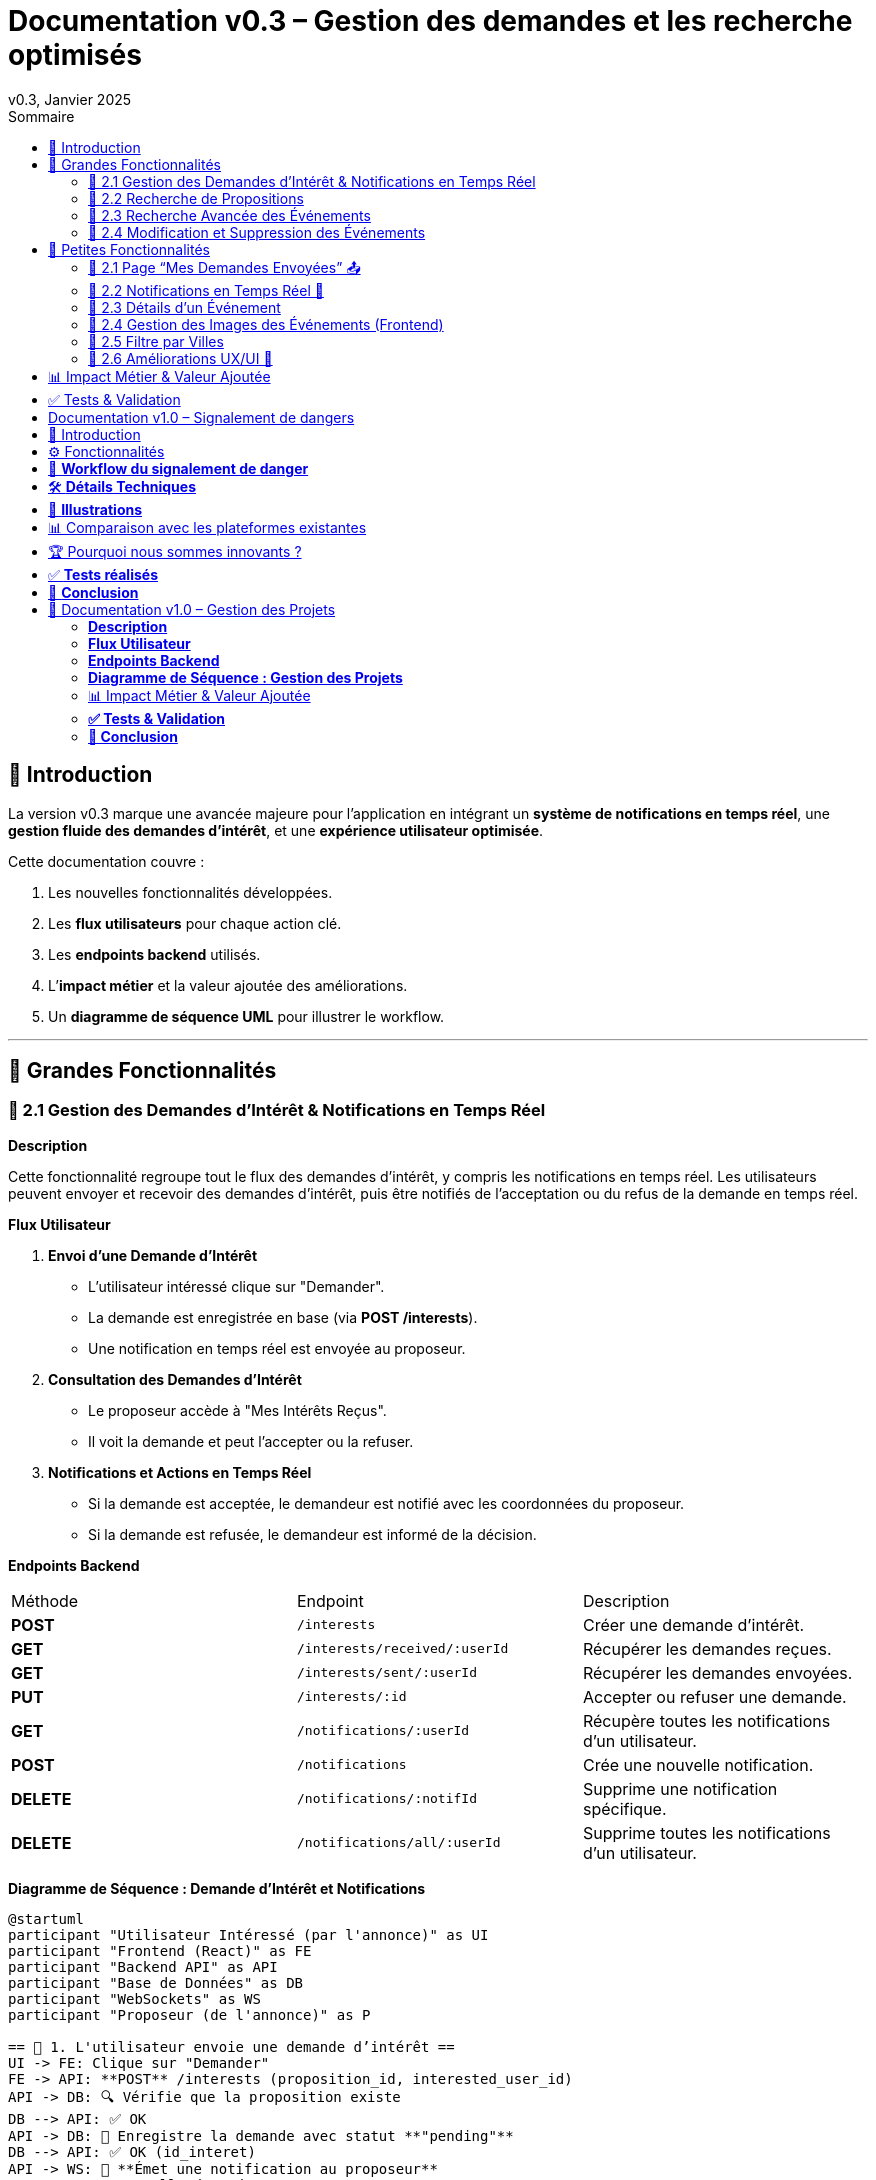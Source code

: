 = Documentation v0.3 – Gestion des demandes et les recherche optimisés
v0.3, Janvier 2025
:pdf-theme: default
:pdf-fontsdir: GEMS_DIR/asciidoctor-pdf/data/fonts
:pdf-page-size: A4
:pdf-page-layout: portrait
:pdf-scripts: scripts
:toc:
:toc-title: Sommaire

== 🎯 Introduction

La version v0.3 marque une avancée majeure pour l’application en intégrant un **système de notifications en temps réel**, une **gestion fluide des demandes d’intérêt**, et une **expérience utilisateur optimisée**.

Cette documentation couvre :

. Les nouvelles fonctionnalités développées.
. Les **flux utilisateurs** pour chaque action clé.
. Les **endpoints backend** utilisés.
. L’**impact métier** et la valeur ajoutée des améliorations.
. Un **diagramme de séquence UML** pour illustrer le workflow.

---

== 🚀 Grandes Fonctionnalités

=== 📌 2.1 Gestion des Demandes d'Intérêt & Notifications en Temps Réel

**Description**

Cette fonctionnalité regroupe tout le flux des demandes d'intérêt, y compris les notifications en temps réel. Les utilisateurs peuvent envoyer et recevoir des demandes d'intérêt, puis être notifiés de l'acceptation ou du refus de la demande en temps réel.

**Flux Utilisateur**

1. **Envoi d'une Demande d'Intérêt**
    - L'utilisateur intéressé clique sur "Demander".
    - La demande est enregistrée en base (via **POST /interests**).
    - Une notification en temps réel est envoyée au proposeur.
2. **Consultation des Demandes d'Intérêt**
    - Le proposeur accède à "Mes Intérêts Reçus".
    - Il voit la demande et peut l’accepter ou la refuser.
3. **Notifications et Actions en Temps Réel**
    - Si la demande est acceptée, le demandeur est notifié avec les coordonnées du proposeur.
    - Si la demande est refusée, le demandeur est informé de la décision.

**Endpoints Backend**
|===
| Méthode | Endpoint | Description
| **POST** | `/interests` | Créer une demande d’intérêt.
| **GET** | `/interests/received/:userId` | Récupérer les demandes reçues.
| **GET** | `/interests/sent/:userId` | Récupérer les demandes envoyées.
| **PUT** | `/interests/:id` | Accepter ou refuser une demande.
| **GET** | `/notifications/:userId` | Récupère toutes les notifications d’un utilisateur.
| **POST** | `/notifications` | Crée une nouvelle notification.
| **DELETE** | `/notifications/:notifId` | Supprime une notification spécifique.
| **DELETE** | `/notifications/all/:userId` | Supprime toutes les notifications d’un utilisateur.
|===

**Diagramme de Séquence : Demande d'Intérêt et Notifications**
[plantuml, demande-notification-sequence, svg]
----
@startuml
participant "Utilisateur Intéressé (par l'annonce)" as UI
participant "Frontend (React)" as FE
participant "Backend API" as API
participant "Base de Données" as DB
participant "WebSockets" as WS
participant "Proposeur (de l'annonce)" as P

== 📩 1. L'utilisateur envoie une demande d’intérêt ==
UI -> FE: Clique sur "Demander"
FE -> API: **POST** /interests (proposition_id, interested_user_id)
API -> DB: 🔍 Vérifie que la proposition existe
DB --> API: ✅ OK
API -> DB: 📝 Enregistre la demande avec statut **"pending"**
DB --> API: ✅ OK (id_interet)
API -> WS: 📡 **Émet une notification au proposeur**
WS --> P: 🔔 "Nouvelle demande reçue"

== 📥 2. Le proposeur consulte ses demandes ==
P -> FE: Accède à "Mes Intérêts Reçus"
FE -> API: **GET** /interests/received/:userId
API -> DB: 🔍 Récupère toutes les demandes associées à l’utilisateur
DB --> API: 📋 Renvoie les demandes (id, titre, utilisateur intéressé)
API --> FE: 🖥️ Affiche la liste des demandes

== ✅ 3A. Le proposeur **accepte** la demande ==
P -> FE: Clique sur "**Accepter**"
FE -> API: **PUT** /interests/:id (status: accepted)
API -> DB: ✅ Met à jour le statut en **"accepted"**
DB --> API: ✅ OK
API -> WS: 📡 **Émet une notification avec le statut accepté**
WS --> UI: 🔔 "**🎉 Votre demande a été acceptée ! Voici les contacts 📧📞**"

== ❌ 3B. Le proposeur **refuse** la demande ==
P -> FE: Clique sur "**Refuser**"
FE -> API: **PUT** /interests/:id (status: rejected)
API -> DB: ❌ Met à jour le statut en **"rejected"**
DB --> API: ✅ OK
API -> WS: 📡 **Émet une notification avec le statut refusé**
WS --> UI: 🔔 "**❌ Votre demande a été refusée.**"
@enduml
----

---

=== 📌 2.2 Recherche de Propositions

**Description**

Cette fonctionnalité permet aux utilisateurs de rechercher des propositions en fonction de plusieurs critères : mots-clés, catégorie et distance géographique.

**Flux Utilisateur**

1. L'utilisateur entre des mots-clés et sélectionne une catégorie de service.
2. Le système effectue une recherche floue sur les titres et descriptions des propositions.
3. Le système filtre les propositions par catégorie sélectionnée.
4. Le système calcule la distance géographique entre l'utilisateur et les propositions.
5. Les résultats sont affichés, triés par proximité géographique.

**Endpoints Backend**
|===
| Méthode | Endpoint | Description
| **GET** | `/propositions/search` | Recherche des propositions en fonction des mots-clés, catégorie et distance.
|===

**Diagramme de Séquence : Recherche de Propositions**
[plantuml, recherche-sequence, svg]
----
@startuml
actor "Utilisateur" as User
participant "Frontend (React)" as FE
participant "Backend API" as API
participant "Base de Données" as DB
participant "Fuse.js" as Fuse
participant "WebSocket (si notifications)" as WS

== 1. L'utilisateur effectue une recherche ==
User -> FE: Entre des mots-clés et sélectionne une catégorie
FE -> API: **GET** /propositions/search (mots-clés, catégorie, utilisateur_id)
API -> DB: 🔍 Récupère les propositions en fonction de la catégorie
DB --> API: 📋 Liste des propositions filtrées par catégorie
API -> Fuse: Utilise Fuse.js pour recherche floue sur 'title' et 'description'
Fuse --> API: 📋 Liste des propositions correspondant aux mots-clés
API -> DB: 🔍 Récupère les coordonnées de l'utilisateur (latitude, longitude)
DB --> API: 📋 Coordonnées de l'utilisateur
API -> DB: 🔍 Calcule la distance entre l'utilisateur et chaque proposition
DB --> API: 📋 Liste des propositions avec distances
API -> FE: 🖥️ Affiche les résultats avec distance et pertinence
FE --> User: Montre les propositions filtrées

@enduml
----

=== 📌 2.3 Recherche Avancée des Événements

**Description**

Cette fonctionnalité permet aux utilisateurs de rechercher des événements en fonction de plusieurs critères : mots-clés, catégorie et ville. Grâce à la bibliothèque **Fuse.js**, la recherche est floue et permet de retrouver des événements qui correspondent partiellement aux mots-clés recherchés, même en cas d'erreur de frappe.

Le processus de recherche est optimisé pour une expérience utilisateur fluide :

1. L'utilisateur saisit un mot-clé (et optionnellement, sélectionne une catégorie ou une ville).
2. Le système filtre les événements en fonction de la catégorie et de la ville sélectionnées.
3. La recherche floue est effectuée sur les titres et descriptions des événements en utilisant Fuse.js, avec un seuil de pertinence réglable pour affiner les résultats.
4. Les résultats sont retournés et triés par pertinence.

**Flux Utilisateur**

1. L'utilisateur entre un mot-clé de recherche et, si souhaité, sélectionne une catégorie et/ou une ville.
2. La recherche floue est effectuée dans les titres et descriptions des événements.
3. Les événements sont filtrés en fonction de la catégorie et de la ville, si spécifiés.
4. Les résultats de recherche sont retournés, affichés par pertinence.
5. L'utilisateur peut cliquer sur un événement pour consulter son détail.

**Endpoints Backend**
|===
| Méthode | Endpoint | Description
| **GET** | `api/events/search` | Recherche des événements en fonction des mots-clés, catégorie et ville.
| **GET** | `api/events/:id` | Récupère les détails d’un événement spécifique.
|===

**Diagramme de Séquence : Recherche Avancée des Événements**
[plantuml, recherche-avancee-sequence, svg]
----
@startuml
actor "Utilisateur" as User
participant "Frontend (React)" as FE
participant "Backend API" as API
participant "Base de Données" as DB
participant "Fuse.js" as Fuse

== 1. L'utilisateur effectue une recherche ==
User -> FE: Saisit un mot-clé et sélectionne une catégorie ou une ville
FE -> API: **GET** api//events/search (mot-clé, catégorie, ville)
API -> DB: 🔍 Récupère tous les événements en fonction de la catégorie et de la ville
DB --> API: 📋 Liste des événements filtrés
API -> Fuse: Recherche floue sur 'title' et 'description'
Fuse --> API: 📋 Liste des événements correspondant aux mots-clés
API -> FE: 🖥️ Affiche les résultats de la recherche
FE --> User: Montre les événements filtrés par pertinence

== 2. L'utilisateur consulte un événement ==
User -> FE: Clique sur un événement
FE -> API: **GET** api/events/:id
API -> DB: 🔍 Récupère les détails de l’événement avec l’ID
DB --> API: 📋 Détails de l’événement
API -> FE: 🖥️ Affiche les détails de l’événement
FE --> User: Montre les détails de l’événement

@enduml
----
=== 📌 2.4 Modification et Suppression des Événements

**Description**

Les utilisateurs peuvent désormais **modifier** ou **supprimer** leurs événements à partir de l’interface. Cela permet une gestion complète des événements, incluant l'actualisation ou la suppression de données obsolètes.

**Flux Utilisateur**

1. **Modification**
   - L’utilisateur ouvre les détails de son événement.
   - Il clique sur le bouton "**Modifier**".
   - Un formulaire pré-rempli s’affiche avec les informations actuelles.
   - Après modification, il clique sur "**Enregistrer**" pour sauvegarder les modifications.

2. **Suppression**
   - L’utilisateur ouvre les détails de son événement.
   - Il clique sur le bouton "**Supprimer**".
   - Une confirmation s’affiche avant suppression définitive.

**Endpoints Backend**
|===
| Méthode | Endpoint | Description
| **PUT** | `/api/events/:id` | Met à jour un événement existant.
| **DELETE** | `/api/events/:id` | Supprime un événement spécifique.
|===

**Diagramme de Séquence : Modification et Suppression des Événements**
[plantuml, modification-suppression-evenements, svg]
----
@startuml
actor "Utilisateur" as User
participant "Frontend (React)" as FE
participant "Backend API" as API
participant "Base de Données" as DB

== 1. Modification ==
User -> FE: Ouvre les détails de l'événement
FE -> API: **GET** /api/events/:id
API -> DB: Récupère les données de l'événement
DB --> API: Renvoie les données de l'événement
API --> FE: Affiche les détails
User -> FE: Clique sur "Modifier" et enregistre les modifications
FE -> API: **PUT** /api/events/:id (modifications)
API -> DB: Met à jour l'événement
DB --> API: Confirme la mise à jour
API --> FE: Notifie le succès de la modification

== 2. Suppression ==
User -> FE: Clique sur "Supprimer"
FE -> API: **DELETE** /api/events/:id
API -> DB: Supprime l'événement
DB --> API: Confirme la suppression
API --> FE: Notifie le succès de la suppression
@enduml
----

---

== 🚀 Petites Fonctionnalités

=== 📌 2.1 Page “Mes Demandes Envoyées” 📤

**Description**

Ajout d’une nouvelle section permettant aux utilisateurs de **suivre leurs demandes** et voir si elles sont **acceptées ou refusées**.

**Flux Utilisateur**

1. L’utilisateur consulte **la section “Mes demandes envoyées”**.
2. Il voit **toutes ses demandes** avec leur statut actuel.
3. **Si la demande est acceptée**, il accède aux **coordonnées du proposeur**.

**Endpoints Backend**
|===
| Méthode | Endpoint | Description
| **GET** | `/interests/sent/:userId` | Retourne les demandes envoyées par l’utilisateur.
| **PUT** | `/interests/:id` | Met à jour le statut d’une demande.
|===

---

=== 📌 2.2 Notifications en Temps Réel 🔔

**Description**

Les notifications sont envoyées en temps réel à l’utilisateur lorsqu’une action importante se produit (acceptation/refus d’une demande, etc.). Cela permet une interaction fluide et réactive avec l’application.

**Flux Utilisateur**

1. L’utilisateur effectue une action qui génère une notification.
2. Une notification apparaît instantanément dans le panneau des notifications.
3. L’utilisateur peut la consulter et la supprimer.

**Endpoints Backend**
|===
| Méthode | Endpoint | Description
| **POST** | `/notifications` | Crée une nouvelle notification.
| **GET** | `/notifications/:userId` | Récupère toutes les notifications d’un utilisateur.
| **DELETE** | `/notifications/:notifId` | Supprime une notification spécifique.
| **DELETE** | `/notifications/all/:userId` | Supprime toutes les notifications d’un utilisateur.
|===

---

=== 📌 2.3 Détails d’un Événement

**Description**

Les utilisateurs peuvent désormais visualiser les détails d’un événement. Cette page affiche les informations complètes de l’événement sélectionné, comme son titre, sa description, sa date, son lieu, sa catégorie, et son image associée.

**Flux Utilisateur**

1. L’utilisateur clique sur un événement dans la liste des événements.
2. Une fenêtre modale s’affiche, contenant les détails complets de l’événement.

**Endpoints Backend**
|===
| Méthode | Endpoint | Description
| **GET** | `/api/events/:id` | Récupère les détails d’un événement spécifique.
|===

---

=== 📌 2.4 Gestion des Images des Événements (Frontend)

**Description**

La prise en charge des images d’événements a été ajoutée dans :
- Le formulaire de création et de modification des événements.
- La page de détails des événements.

Les utilisateurs peuvent visualiser une image par défaut (si aucune image n’est fournie) ou une image personnalisée associée à l’événement.

**Flux Utilisateur**

1. Lors de la création ou modification d’un événement, l’utilisateur peut spécifier l’URL d’une image.
2. Si l’utilisateur ne renseigne pas d’image, une image par défaut est utilisée.
3. La page de détails affiche l’image associée à l’événement.

**Endpoints Backend**
|===
| Méthode | Endpoint | Description
| **GET** | `/api/events/:id` | Récupère les détails de l’événement, y compris l’URL de l’image.
| **POST** | `/api/events` | Permet de créer un événement avec une image associée.
| **PUT** | `/api/events/:id` | Permet de modifier l’image associée à un événement.
| **GET** |`/api/validate-image` | Permet de vérifier si une URL d’image est valide.
|===

---

=== 📌 2.5 Filtre par Villes

**Description**

Un filtre par villes a été ajouté pour permettre aux utilisateurs de rechercher des événements en fonction de leur localisation.

**Flux Utilisateur**

1. L’utilisateur sélectionne une ville dans la liste déroulante des filtres.
2. Les événements affichés sont automatiquement filtrés pour correspondre à la ville sélectionnée.

**Endpoints Backend**
|===
| Méthode | Endpoint | Description
| **GET** | `/cities` | Récupère les villes disponibles pour les événements.
|===

**Note :** Les filtres sont appliqués côté frontend en combinant les critères de recherche pour offrir une expérience utilisateur optimale.

---


=== 📌 2.6 Améliorations UX/UI 🎨

L’application a été **remaniée graphiquement** pour une **meilleure expérience utilisateur** :

* ✅ **Nouvelle navbar fixe** avec **navigation fluide**.
* ✅ **Popup de notifications stylée** avec **mise en forme propre**.
* ✅ **Suppression du bleu flashy** et **adoption d’un design plus épuré**.
* ✅ **Animations CSS** pour un rendu **plus dynamique**.
* ✅ **Espacement et marges ajustés** pour **une meilleure lisibilité**.

---
== 📊 Impact Métier & Valeur Ajoutée

|===
| Fonctionnalité | Valeur Ajoutée
| 🔔 Notifications en temps réel | Permet aux utilisateurs d’être informés instantanément des actions importantes.
| 📩 Gestion des demandes d’intérêt | Simplifie l’interaction entre utilisateurs, rendant le processus plus intuitif.
| 📤 Suivi des demandes envoyées | Apporte de la transparence sur l’état des interactions.
| 🎨 Expérience utilisateur améliorée | Favorise l’adoption de la plateforme grâce à une interface plus intuitive et agréable.
| 🧐 Recherche avancée des événements | Permet une recherche rapide et précise des événements grâce à la recherche floue, même avec des erreurs typographiques.
|===

== ✅ Tests & Validation

* **Notifications en temps réel** : Fonctionnent sans latence.
* **Gestion des statuts (pending, accepted, rejected)** : Bien mise à jour en base.
* **UI et UX fluides** : Interface réactive et intuitive.


== Documentation v1.0 – Signalement de dangers
v1.0, Février 2025
:toc:
:toc-title: Sommaire

== 🎯 Introduction

La fonctionnalité de **signalement de dangers** permet aux utilisateurs de **remonter en temps réel des incidents** dans leur quartier. Cette feature repose sur un **workflow rapide** et efficace pour assurer une réactivité maximale. 

🚀 **Objectif** : Offrir une plateforme où les résidents peuvent signaler **instantanément** des problèmes de sécurité et autres nuisances, avec **des notifications en temps réel** via WebSockets.

**Pourquoi cette feature ?**
- 🏡 **Faciliter la communication locale** : les utilisateurs peuvent informer leurs voisins d’un danger potentiel.
- ⏳ **Réactivité immédiate** : les signalements sont visibles immédiatement et les dangers critiques envoient une notification.
- 📍 **Amélioration de la sécurité** : plus de transparence et de réactivité sur les incidents urbains.

---

== ⚙️ Fonctionnalités

**📌 1. Section Signalement rapide**
-Via un formulaire dédié, les utilisateurs peuvent signaler un problème en quelques clics :
- Sélection d’une **catégorie** parmi : 
  * **🚨 Dangers & Sécurité** (vol, bagarre, accident…)
  * **🏚 Problèmes Urbains** (routes endommagées, lampadaires HS…)
  * **🔊 Nuisances Sonores** (fête bruyante, klaxons…)
  * **🚗 Problèmes de stationnement** (véhicule gênant, parking saturé…)
- Description courte et **zone du quartier** concernée.
- Option 🚨 **Critique** : Si activé par l'utilisateur lors de la saisie du formulaire, on envoie une notification immédiate aux résidents.

**📌 2. Section pour l'affichage des signalements**
- 🎯 Les **5 derniers signalements** sont visibles sur le **Dashboard**, mis à jour en temps réel.
- 📋 A l'aide d'un bouton "voir plus", l'utilisateur peut voir en détail tous les signalements qui ont été faits, sur la **page dédiée aux signalements**.

**📌 3. Ajout de notifications WebSockets pour signaler le danger**
- **Si le signalement est critique**, une notification en **temps réel** est envoyée à **tous les utilisateurs**.
- **Mise à jour automatique** du compteur de notifications.
- **Pas besoin de recharger la page** : le signalement et les notifs sont **instantanément visibles**, ce qui permet à l'utilisateur de recevoir l'information sans faire d'effort particulier.

**📌 4. Section Mes signalements**
- Les utilisateurs peuvent consulter **tous leurs signalements** passés.
- **Marquer un signalement comme résolu** pour indiquer que le problème a été traité.
- Synchronisation avec la liste globale : Si l’alerte est résolue, elle apparaît aussi comme “résolue” pour tous.

---

== 🔄 **Workflow du signalement de danger**

[plantuml, signalement_sequence, svg]
----
@startuml
participant "Utilisateur" as UI
participant "Frontend (React)" as FE
participant "Backend API" as API
participant "Base de Données" as DB
participant "WebSockets" as WS
participant "Autres utilisateurs" as USERS

== 📩 1. Signalement d’un danger ==
UI -> FE: Remplit le formulaire et valide
FE -> API: **POST** /signalements (catégorie, description, critique…)
API -> DB: 🔍 Enregistre le signalement
DB --> API: ✅ OK

== 🚨 2. Notification en temps réel si critique ==
API -> WS: 📡 **Émettre une notification à tous les utilisateurs**
WS --> USERS: 🔔 **Notification "Problème signalé"**
USERS -> FE: **Mise à jour immédiate du compteur de notifications**

== 📢 3. Mise à jour du tableau de bord ==
API -> WS: **Mise à jour "Derniers signalements"**
WS --> FE: 📡 Mettre à jour **sans recharger** 🔄

== 👤 4. Gestion des signalements ==
UI -> FE: Accède à "📜 Mes signalements"
FE -> API: **GET** /signalements/utilisateur/{user_id}
API -> DB: 🔍 Récupère les signalements de l’utilisateur
DB --> API: 📋 Renvoie la liste
API --> FE: Affichage des signalements

== ✅ 5. Marquer un signalement comme résolu ==
UI -> FE: Clique sur "✔️ Marquer comme résolu"
FE -> API: **PUT** /signalements/:id/resoudre
API -> DB: ✅ Met à jour le statut "Résolu"
DB --> API: **OK**

@enduml
----

---

== 🛠 **Détails Techniques**

📌 **Base de données**
- **Table `signalements`** :
  * `id` (INT, PRIMARY KEY)
  * `user_id` (INT, FOREIGN KEY vers `users`)
  * `categorie` (ENUM)
  * `description` (TEXT)
  * `critique` (BOOLEAN)
  * `quartier` (TEXT)
  * `resolu` (BOOLEAN, DEFAULT FALSE)
  * `date_creation` (DATETIME, DEFAULT CURRENT_TIMESTAMP)

- **Table `notifications`** (ajout du type `danger_alert`)
  * `id`
  * `user_id`
  * `type` (ENUM)
  * `message`
  * `related_entity_id`
  * `created_at`

📌 **Backend API (Node.js, Express, MySQL)**
- **POST** `/signalements` → Crée un nouveau signalement
- **GET** `/signalements` → Récupère tous les signalements
- **PUT** `/signalements/:id/resoudre` → Marque un signalement comme résolu
- **WebSockets** : Notification temps réel via `io.emit("notification-global", {...})`

📌 **Frontend (React)**
- **Composants**
  * `SignalementForm.jsx` → Formulaire de signalement
  * `SignalementsList.jsx` → Affichage des signalements
  * `Dashboard.jsx` → Intégration des signalements récents
  * `Notifications.jsx` → Gestion des alertes en temps réel

---

== 📸 **Illustrations**
📌 **Wireframe**
image::images/wireframe_signalement.png[]

📌 **Capture d’écran du site**
image::images/signalements_dashboard.png[]

---

== 📊 Comparaison avec les plateformes existantes

Notre solution se distingue par son approche **temps réel** et son **interface ultra-réactive**. Voici comment elle se positionne face aux alternatives existantes :

[options="header"]
|===
| Plateforme | Type de signalement | Instantanéité des mises à jour | Notifications aux résidents | Suivi des signalements

| *AlloVoisins / Nextdoor*
| Discussions entre voisins, annonces de services
| ❌ Non (les publications sont statiques)
| ❌ Non (les notifications concernent uniquement des interactions sociales)
| ❌ Non (pas de suivi des incidents)

| *DansMaRue (Paris)*
| Signalements urbains (voirie, éclairage public, etc.)
| ❌ Non (validation requise par la mairie)
| ❌ Non (aucune notification directe aux citoyens)
| ✅ Oui (suivi possible après traitement)

| *FixMyStreet*
| Problèmes d’infrastructure (routes, mobilier urbain)
| ❌ Non (mises à jour manuelles)
| ❌ Non (seules les autorités locales reçoivent les alertes)
| ✅ Oui (gestion par les services municipaux)

| *Notre application* 🚀
| Dangers, nuisances et incidents du quotidien
| ✅ *Oui* (mise à jour automatique en temps réel)
| ✅ *Oui* (alerte immédiate aux résidents en cas de danger critique)
| ✅ *Oui* (gestion et résolution directe par les utilisateurs)
|===

== 🏆 Pourquoi nous sommes innovants ?

💡 **Rapidité & Instantanéité**  
Notre solution utilise **les WebSockets** pour une mise à jour immédiate des signalements et une **notification instantanée** aux résidents.

🚀 **Autonomie des utilisateurs**  
L’utilisateur **peut signaler, suivre et clôturer un incident** sans intervention administrative.

🔔 **Notifications intelligentes**  
Seuls les signalements *critiques* déclenchent une alerte pour éviter le spam tout en maintenant un haut niveau de réactivité.

🖥 **Expérience utilisateur optimisée**  
Interface fluide, ergonomique et conçue pour une utilisation rapide **depuis un mobile ou un desktop**.

Notre application comble un **manque majeur** dans la gestion des signalements en quartiers : **l’instantanéité et l’autonomie des citoyens**.

📝 **Conclusion** : Contrairement à d’autres plateformes, notre application offre **une communication rapide, directe et communautaire**.

---

== ✅ **Tests réalisés**
- **Tests unitaires** : Vérification du bon enregistrement d’un signalement en base.
- **Tests d’intégration** : Simulation d’une notification critique et validation de son affichage en WebSockets.
- **Tests REST API** (Postman) :
  * Envoi d’un signalement → **200 OK**
  * Marquer un signalement comme résolu → **200 OK**
  * Récupération des notifications en temps réel → **✅ Fonctionnel**

---

== 🚀 **Conclusion**
🎯 **Bilan de la feature** :
- **Instantanéité & efficacité** avec **WebSockets**.
- **Expérience utilisateur fluide** (mise à jour automatique des signalements et notifications).
- **Modularité & évolutivité** (possibilité d’ajouter des filtres par quartier, historique des signalements…).

🔥 **Prochaines améliorations possibles** :
- Ajouter une **cartographie** interactive des signalements.
- Permettre aux utilisateurs de **commenter et réagir** aux signalements.
- **Statistiques** sur les types de signalements les plus fréquents.
- Ajouter le temps réel pour dire à tous les utilisateurs qu'un signalement est désormais terminé.

---

🚀 **Feature livrée avec succès !** 🎉







== 📌 Documentation v1.0 – Gestion des Projets

=== **Description**  
Cette fonctionnalité introduit la gestion complète des projets au sein de l’application.  
Les utilisateurs peuvent **créer, modifier et supprimer** des projets communautaires, voter pour un projet et suivre leur évolution.  
Les projets sont **rattachés aux quartiers** pour favoriser des initiatives locales et renforcer l’engagement des résidents.

---

=== **Flux Utilisateur**  

. **Création d’un Projet**  
  * L’utilisateur clique sur **“+ Créer un projet”**.  
  * Il remplit un formulaire comprenant : **titre, description, catégorie, date limite**.  
  * Le projet est automatiquement **associé au quartier** de l’utilisateur.  
  * Une fois validé, le projet apparaît dans la liste des projets de son quartier.  

. **Affichage des Projets**  
  * Par défaut, seuls les **projets du quartier** de l’utilisateur sont affichés.  
  * Une case à cocher **"Afficher tous les projets"** permet de voir **l’ensemble des projets** disponibles.  

. **Détails d’un Projet**  
  * Un utilisateur peut **cliquer sur un projet** pour voir ses détails complets (créateur, description, votes, date limite).  
  * Si l’utilisateur est le créateur du projet, il peut **le modifier ou le supprimer**.  

. **Modification d’un Projet** *(seulement pour le créateur)*  
  * L’utilisateur accède aux détails de son projet et clique sur **“Modifier”**.  
  * Un **formulaire pré-rempli** lui permet de mettre à jour les informations.  
  * Après validation, les modifications sont **enregistrées en base** et **affichées en temps réel**.  

. **Suppression d’un Projet** *(seulement pour le créateur)*  
  * L’utilisateur clique sur **“Supprimer”**.  
  * Une **confirmation** s’affiche pour éviter toute suppression accidentelle.  
  * Le projet est définitivement supprimé.  

. **Votes sur un Projet**  
  * Les utilisateurs peuvent **voter pour ou contre** un projet (**👍 Upvote** ou **👎 Downvote**).  
  * Un utilisateur **ne peut pas voter pour son propre projet**.  
  * Les votes sont **mis à jour en temps réel** sans rechargement de la page.  
  * Une fois la période de votes terminée, un projet est **accepté ou rejeté** en fonction du nombre de votes positifs/négatifs.  

---

=== **Endpoints Backend**
[options="header"]
|===
| Méthode | Endpoint | Description  
| **POST** | `/api/projects` | Créer un projet  
| **GET** | `/api/projects` | Récupérer tous les projets (avec option quartier/tous les projets)  
| **GET** | `/api/projects/:id` | Récupérer les détails d’un projet  
| **PUT** | `/api/projects/:id` | Modifier un projet *(seulement si l’utilisateur est le créateur)*  
| **DELETE** | `/api/projects/:id` | Supprimer un projet *(seulement si l’utilisateur est le créateur)*  
| **POST** | `/api/projects/:id/vote` | Voter pour un projet *(👍 / 👎)*  
|===  

---

=== **Diagramme de Séquence : Gestion des Projets**
[plantuml, gestion-projets-sequence, svg]
----
@startuml
actor "Utilisateur" as User
participant "Frontend (React)" as FE
participant "Backend API" as API
participant "Base de Données" as DB

== 📌 1. Création d’un Projet ==
User -> FE: Clique sur "Créer un projet"
FE -> API: **POST** /api/projects (titre, description, catégorie, deadline, quartier_id)
API -> DB: 🔍 Vérifie les données et insère le projet
DB --> API: ✅ OK (id_projet)
API --> FE: Confirme la création et met à jour la liste des projets

== 📌 2. Affichage des Projets ==
User -> FE: Accède à la page "Projets"
FE -> API: **GET** /api/projects?quartier_id=X
API -> DB: 🔍 Récupère les projets du quartier
DB --> API: 📋 Liste des projets filtrés
API --> FE: Affichage des projets

== 📌 3. Modification d’un Projet ==
User -> FE: Ouvre son projet et clique sur "Modifier"
FE -> API: **PUT** /api/projects/:id (nouvelles valeurs)
API -> DB: ✅ Met à jour le projet
DB --> API: 📋 Confirme la mise à jour
API --> FE: Affichage des nouvelles valeurs

== 📌 4. Suppression d’un Projet ==
User -> FE: Clique sur "Supprimer"
FE -> API: **DELETE** /api/projects/:id
API -> DB: ❌ Supprime le projet
DB --> API: ✅ Suppression confirmée
API --> FE: Met à jour la liste des projets

== 📌 5. Vote sur un Projet ==
User -> FE: Clique sur "👍" ou "👎"
FE -> API: **POST** /api/projects/:id/vote (vote=up/down, user_id)
API -> DB: 🔍 Vérifie si l’utilisateur a déjà voté
DB --> API: ✅ OK
API -> DB: 📝 Met à jour le vote
DB --> API: 📋 Retourne le nouveau compteur de votes
API --> FE: Affichage des votes mis à jour

@enduml
----

---

=== 📊 Impact Métier & Valeur Ajoutée
[options="header"]
|===
| Fonctionnalité | Valeur Ajoutée  
| 🏡 *Projets rattachés aux quartiers* | Favorise les initiatives locales et renforce le lien social.  
| ✅ *Gestion complète (CRUD)* | Permet aux utilisateurs de créer, modifier et supprimer leurs projets en toute autonomie.  
| 👍👎 *Votes en temps réel* | Donne un retour direct sur l’intérêt du projet auprès de la communauté.  
| 🔥 *Visibilité optimisée* | Les projets sont mis en avant selon leur popularité et leur pertinence.  
|===  

---

=== **✅ Tests & Validation**
- **Tests unitaires** :  
  * Création, modification et suppression d’un projet → ✅ OK  
  * Votes sur un projet → ✅ OK  

- **Tests d’intégration** :  
  * Validation de l’affichage des projets filtrés par quartier → ✅ Fonctionnel  
  * Test de l’option "Afficher tous les projets" → ✅ Fonctionnel  

- **Tests REST API (Postman)** :  
  * `POST /api/projects` → **201 Created**  
  * `GET /api/projects` (avec quartier_id) → **200 OK**  
  * `PUT /api/projects/:id` (modification) → **200 OK**  
  * `DELETE /api/projects/:id` → **200 OK**  
  * `POST /api/projects/:id/vote` → **200 OK**  

---

=== **🚀 Conclusion**
🎯 **Bilan de la feature :**  
- ✅ Création et gestion des projets **simple et fluide**  
- ✅ **Filtrage intelligent** des projets selon le quartier  
- ✅ **Système de votes participatif** pour la validation des projets  
- ✅ **Interface optimisée et ergonomique**  

🔥 **Prochaines améliorations possibles :**  
- Ajout d’une **gestion des tâches** par projet (Kanban).  
- Système de **commentaires** sur les projets.  
- Ajout d’un **statut de projet** (`En cours`, `Terminé`, etc.).  

🚀 **Feature livrée avec succès !** 🎉
